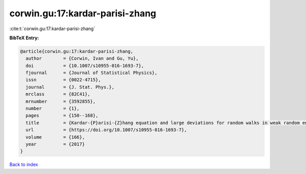corwin.gu:17:kardar-parisi-zhang
================================

:cite:t:`corwin.gu:17:kardar-parisi-zhang`

**BibTeX Entry:**

.. code-block:: bibtex

   @article{corwin.gu:17:kardar-parisi-zhang,
     author        = {Corwin, Ivan and Gu, Yu},
     doi           = {10.1007/s10955-016-1693-7},
     fjournal      = {Journal of Statistical Physics},
     issn          = {0022-4715},
     journal       = {J. Stat. Phys.},
     mrclass       = {82C41},
     mrnumber      = {3592855},
     number        = {1},
     pages         = {150--168},
     title         = {Kardar-{P}arisi-{Z}hang equation and large deviations for random walks in weak random environments},
     url           = {https://doi.org/10.1007/s10955-016-1693-7},
     volume        = {166},
     year          = {2017}
   }

`Back to index <../By-Cite-Keys.html>`_
